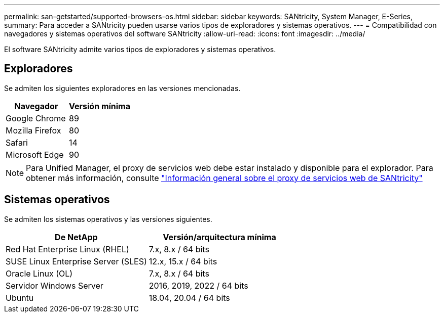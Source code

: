 ---
permalink: san-getstarted/supported-browsers-os.html 
sidebar: sidebar 
keywords: SANtricity, System Manager, E-Series, 
summary: Para acceder a SANtricity pueden usarse varios tipos de exploradores y sistemas operativos. 
---
= Compatibilidad con navegadores y sistemas operativos del software SANtricity
:allow-uri-read: 
:icons: font
:imagesdir: ../media/


[role="lead"]
El software SANtricity admite varios tipos de exploradores y sistemas operativos.



== Exploradores

Se admiten los siguientes exploradores en las versiones mencionadas.

[cols="1a,1a"]
|===
| Navegador | Versión mínima 


 a| 
Google Chrome
 a| 
89



 a| 
Mozilla Firefox
 a| 
80



 a| 
Safari
 a| 
14



 a| 
Microsoft Edge
 a| 
90

|===
[NOTE]
====
Para Unified Manager, el proxy de servicios web debe estar instalado y disponible para el explorador. Para obtener más información, consulte https://docs.netapp.com/us-en/e-series/web-services-proxy/index.html["Información general sobre el proxy de servicios web de SANtricity"^]

====


== Sistemas operativos

Se admiten los sistemas operativos y las versiones siguientes.

[cols="1a,1a"]
|===
| De NetApp | Versión/arquitectura mínima 


 a| 
Red Hat Enterprise Linux (RHEL)
 a| 
7.x, 8.x / 64 bits



 a| 
SUSE Linux Enterprise Server (SLES)
 a| 
12.x, 15.x / 64 bits



 a| 
Oracle Linux (OL)
 a| 
7.x, 8.x / 64 bits



 a| 
Servidor Windows Server
 a| 
2016, 2019, 2022 / 64 bits



 a| 
Ubuntu
 a| 
18.04, 20.04 / 64 bits

|===